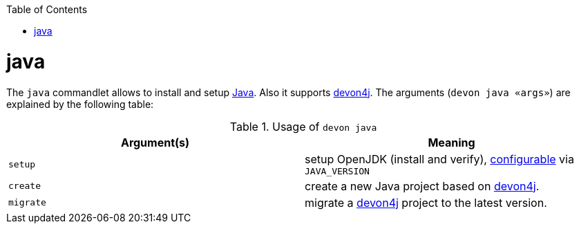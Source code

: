 :toc:
toc::[]

= java

The `java` commandlet allows to install and setup https://openjdk.java.net/[Java]. Also it supports https://github.com/devonfw/devon4j[devon4j].
The arguments (`devon java «args»`) are explained by the following table:

.Usage of `devon java`
[options="header"]
|=======================
|*Argument(s)*   |*Meaning*
|`setup`         |setup OpenJDK (install and verify), link:configuration.asciidoc[configurable] via `JAVA_VERSION`
|`create`        |create a new Java project based on https://github.com/devonfw/devon4j[devon4j].
|`migrate`       |migrate a https://github.com/devonfw/devon4j[devon4j] project to the latest version.
|=======================
